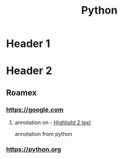 :PROPERTIES:
:ID:       106f9257-a4b0-4a32-9977-473a2ba0d553
:END:
#+TITLE: Python

* Header 1

* Header 2

** Roamex

*** https://google.com

**** annotation on - [[id:e2435d10-7870-4ab9-abd6-07b41cfd17d1][Highlight 2 text]]
:PROPERTIES:
:ID:       2100f82a-f8a5-4f85-8f9e-211867caeebe
:END:

   annotation from python
*** https://python.org
